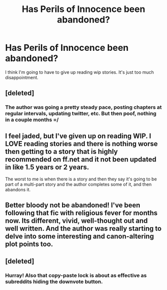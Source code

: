 #+TITLE: Has Perils of Innocence been abandoned?

* Has Perils of Innocence been abandoned?
:PROPERTIES:
:Author: plopzer
:Score: 4
:DateUnix: 1382893929.0
:DateShort: 2013-Oct-27
:END:
I think I'm going to have to give up reading wip stories. It's just too much disappointment.


** [deleted]
:PROPERTIES:
:Score: 1
:DateUnix: 1382910753.0
:DateShort: 2013-Oct-28
:END:

*** The author was going a pretty steady pace, posting chapters at regular intervals, updating twitter, etc. But then poof, nothing in a couple months =/
:PROPERTIES:
:Author: plopzer
:Score: 3
:DateUnix: 1382910946.0
:DateShort: 2013-Oct-28
:END:


** I feel jaded, but I've given up on reading WIP. I LOVE reading stories and there is nothing worse then getting to a story that is highly recommended on ff.net and it not been updated in like 1.5 years or 2 years.

The worst to me is when there is a story and then they say it's going to be part of a multi-part story and the author completes some of it, and then abandons it.
:PROPERTIES:
:Author: notwhereyouare
:Score: 1
:DateUnix: 1382927973.0
:DateShort: 2013-Oct-28
:END:


** Better bloody not be abandoned! I've been following that fic with religious fever for months now. Its different, vivid, well-thought out and well written. And the author was really starting to delve into some interesting and canon-altering plot points too.
:PROPERTIES:
:Author: Geebo10
:Score: 1
:DateUnix: 1383047597.0
:DateShort: 2013-Oct-29
:END:


** [deleted]
:PROPERTIES:
:Score: 1
:DateUnix: 1383988106.0
:DateShort: 2013-Nov-09
:END:

*** Hurray! Also that copy-paste lock is about as effective as subreddits hiding the downvote button.
:PROPERTIES:
:Author: plopzer
:Score: 1
:DateUnix: 1384008745.0
:DateShort: 2013-Nov-09
:END:
